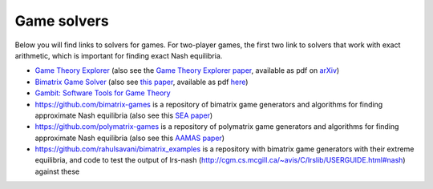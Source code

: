 Game solvers
============

Below you will find links to solvers for games. For two-player games, the first
two link to solvers that work with exact arithmetic, which is important for
finding exact Nash equilibria.

* `Game Theory Explorer <http://gte.csc.liv.ac.uk/index>`_
  (also see the `Game Theory Explorer paper <http://dx.doi.org/10.1007/s10287-014-0206-x>`_, 
  available as pdf on `arXiv <http://arxiv.org/abs/1403.3969>`_)

* `Bimatrix Game Solver <http://banach.lse.ac.uk>`_  
  (also see `this paper <http://dx.doi.org/10.1007/s00199-009-0449-x>`_, 
  available as pdf `here <http://cgi.csc.liv.ac.uk/~rahul/papers/avisetal.pdf>`_)

* `Gambit: Software Tools for Game Theory <http://www.gambit-project.org>`_

* https://github.com/bimatrix-games is a repository of bimatrix game
  generators and algorithms for finding approximate Nash equilibria
  (also see this `SEA paper <http://arxiv.org/abs/1502.04980>`_)

* https://github.com/polymatrix-games is a repository of polymatrix game
  generators and algorithms for finding approximate Nash equilibria
  (also see this `AAMAS paper <http://arxiv.org/abs/1602.06865>`_)

* https://github.com/rahulsavani/bimatrix_examples is a repository with
  bimatrix game generators with their extreme equilibria, and code to 
  test the output of lrs-nash
  (http://cgm.cs.mcgill.ca/~avis/C/lrslib/USERGUIDE.html#nash) against these
